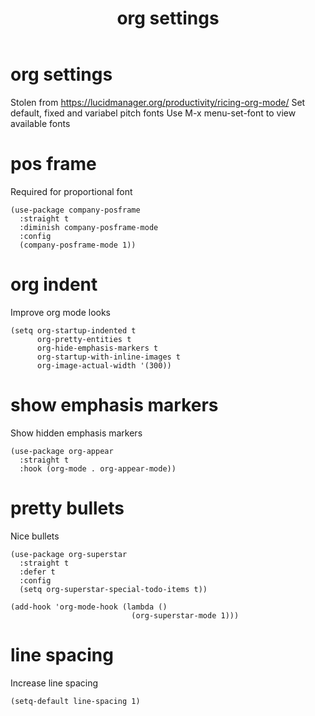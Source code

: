 #+title:  org settings
#+OPTIONS: num:nil
#+PROPERTY: header-args :tangle yes

* org settings
Stolen from https://lucidmanager.org/productivity/ricing-org-mode/
Set default, fixed and variabel pitch fonts
Use M-x menu-set-font to view available fonts
** COMMENT mixed pitch
#+begin_src elisp
(use-package mixed-pitch
  :straight t
  :hook
  (text-mode . mixed-pitch-mode)
  :config
  (set-face-attribute 'default nil :font "DejaVu Sans Mono" :height 80)
  (set-face-attribute 'fixed-pitch nil :font "DejaVu Sans Mono")
  (set-face-attribute 'variable-pitch nil :font "DejaVu Sans"))
#+end_src
* pos frame
Required for proportional font
#+begin_src elisp
  (use-package company-posframe
    :straight t
    :diminish company-posframe-mode
    :config
    (company-posframe-mode 1))
#+end_src
* org indent
Improve org mode looks
#+begin_src elisp
  (setq org-startup-indented t
        org-pretty-entities t
        org-hide-emphasis-markers t
        org-startup-with-inline-images t
        org-image-actual-width '(300))
#+end_src
* show emphasis markers
Show hidden emphasis markers
#+begin_src elisp
(use-package org-appear
  :straight t
  :hook (org-mode . org-appear-mode))
#+end_src
* pretty bullets
Nice bullets
#+begin_src elisp
  (use-package org-superstar
    :straight t
    :defer t
    :config
    (setq org-superstar-special-todo-items t))

  (add-hook 'org-mode-hook (lambda ()
                             (org-superstar-mode 1)))
#+end_src
* COMMENT hack for scaling latex
Increase size of LaTeX fragment previews
#+begin_src elisp
(plist-put org-format-latex-options :scale 2)
#+end_src
* line spacing
Increase line spacing
#+begin_src elisp
(setq-default line-spacing 1)
#+end_src
